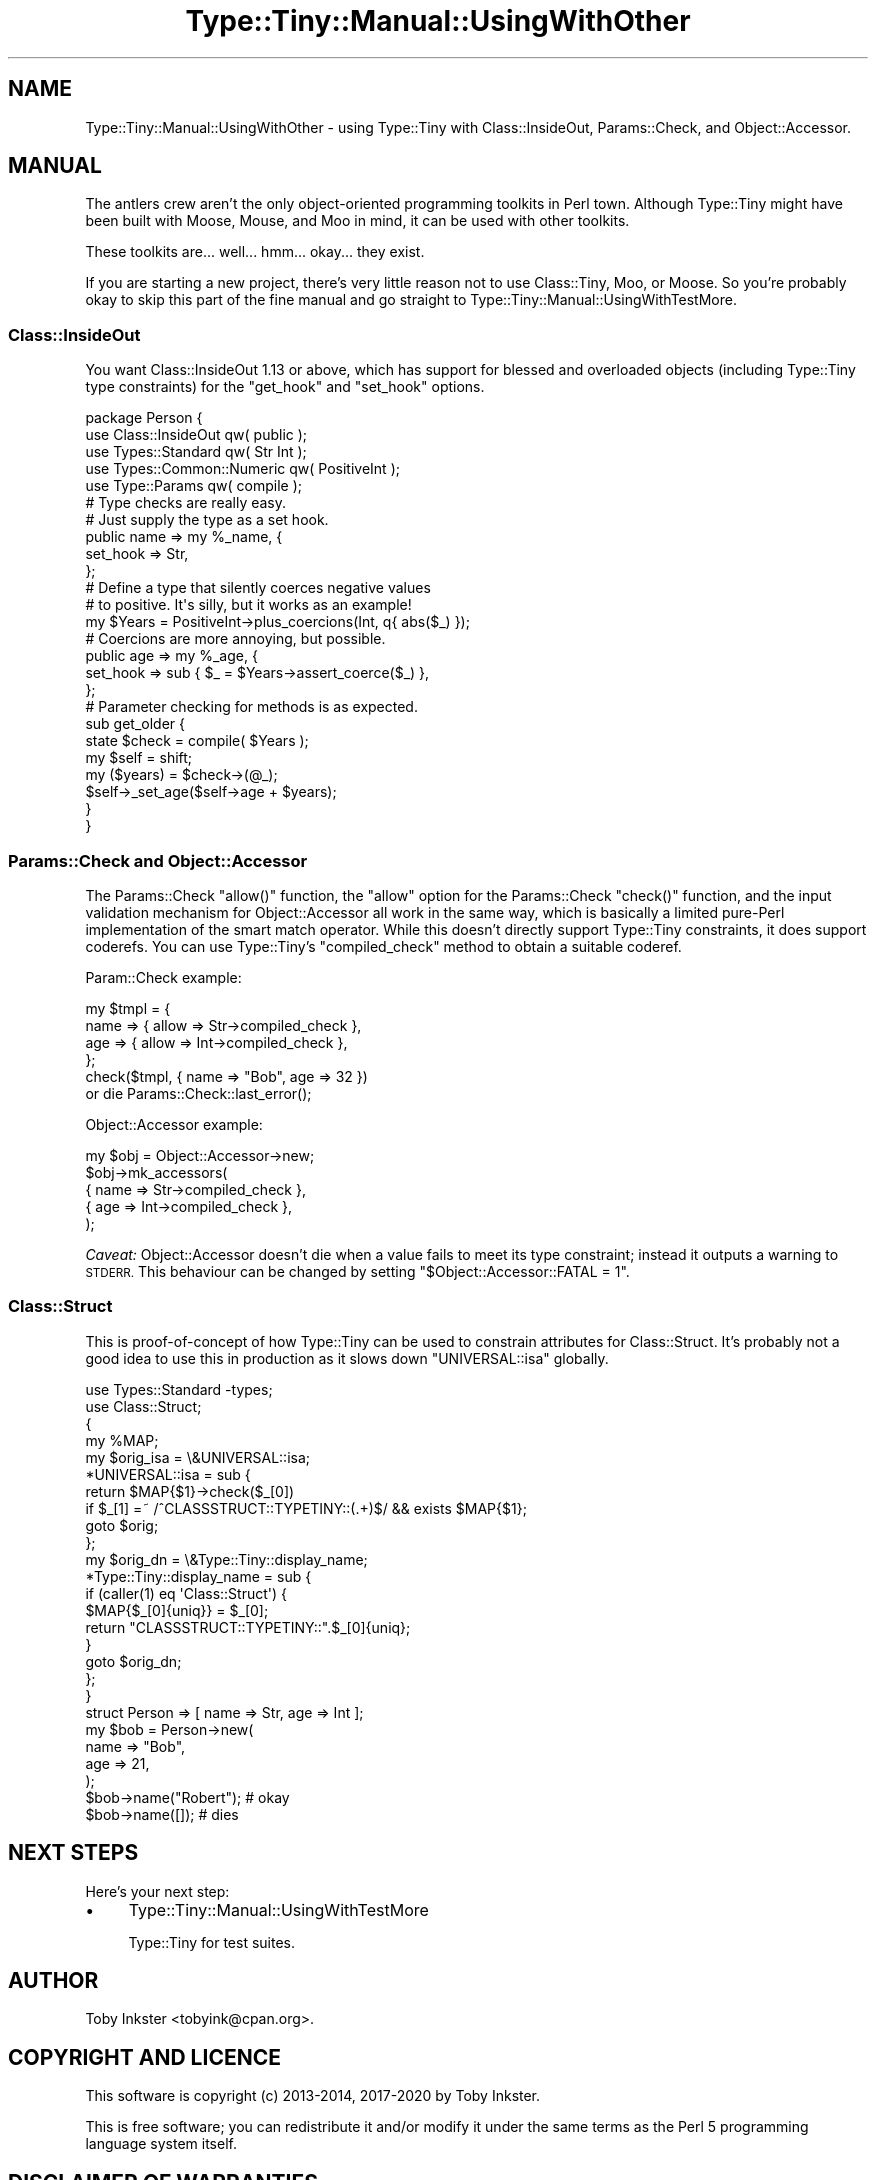 .\" Automatically generated by Pod::Man 4.09 (Pod::Simple 3.35)
.\"
.\" Standard preamble:
.\" ========================================================================
.de Sp \" Vertical space (when we can't use .PP)
.if t .sp .5v
.if n .sp
..
.de Vb \" Begin verbatim text
.ft CW
.nf
.ne \\$1
..
.de Ve \" End verbatim text
.ft R
.fi
..
.\" Set up some character translations and predefined strings.  \*(-- will
.\" give an unbreakable dash, \*(PI will give pi, \*(L" will give a left
.\" double quote, and \*(R" will give a right double quote.  \*(C+ will
.\" give a nicer C++.  Capital omega is used to do unbreakable dashes and
.\" therefore won't be available.  \*(C` and \*(C' expand to `' in nroff,
.\" nothing in troff, for use with C<>.
.tr \(*W-
.ds C+ C\v'-.1v'\h'-1p'\s-2+\h'-1p'+\s0\v'.1v'\h'-1p'
.ie n \{\
.    ds -- \(*W-
.    ds PI pi
.    if (\n(.H=4u)&(1m=24u) .ds -- \(*W\h'-12u'\(*W\h'-12u'-\" diablo 10 pitch
.    if (\n(.H=4u)&(1m=20u) .ds -- \(*W\h'-12u'\(*W\h'-8u'-\"  diablo 12 pitch
.    ds L" ""
.    ds R" ""
.    ds C` ""
.    ds C' ""
'br\}
.el\{\
.    ds -- \|\(em\|
.    ds PI \(*p
.    ds L" ``
.    ds R" ''
.    ds C`
.    ds C'
'br\}
.\"
.\" Escape single quotes in literal strings from groff's Unicode transform.
.ie \n(.g .ds Aq \(aq
.el       .ds Aq '
.\"
.\" If the F register is >0, we'll generate index entries on stderr for
.\" titles (.TH), headers (.SH), subsections (.SS), items (.Ip), and index
.\" entries marked with X<> in POD.  Of course, you'll have to process the
.\" output yourself in some meaningful fashion.
.\"
.\" Avoid warning from groff about undefined register 'F'.
.de IX
..
.if !\nF .nr F 0
.if \nF>0 \{\
.    de IX
.    tm Index:\\$1\t\\n%\t"\\$2"
..
.    if !\nF==2 \{\
.        nr % 0
.        nr F 2
.    \}
.\}
.\" ========================================================================
.\"
.IX Title "Type::Tiny::Manual::UsingWithOther 3pm"
.TH Type::Tiny::Manual::UsingWithOther 3pm "2020-05-01" "perl v5.26.1" "User Contributed Perl Documentation"
.\" For nroff, turn off justification.  Always turn off hyphenation; it makes
.\" way too many mistakes in technical documents.
.if n .ad l
.nh
.SH "NAME"
Type::Tiny::Manual::UsingWithOther \- using Type::Tiny with Class::InsideOut, Params::Check, and Object::Accessor.
.SH "MANUAL"
.IX Header "MANUAL"
The antlers crew aren't the only object-oriented programming toolkits in
Perl town. Although Type::Tiny might have been built with Moose, Mouse,
and Moo in mind, it can be used with other toolkits.
.PP
These toolkits are... well... hmm... okay... they exist.
.PP
If you are starting a new project, there's very little reason not to use
Class::Tiny, Moo, or Moose. So you're probably okay to skip this part of
the fine manual and go straight to Type::Tiny::Manual::UsingWithTestMore.
.SS "Class::InsideOut"
.IX Subsection "Class::InsideOut"
You want Class::InsideOut 1.13 or above, which has support for blessed
and overloaded objects (including Type::Tiny type constraints) for the
\&\f(CW\*(C`get_hook\*(C'\fR and \f(CW\*(C`set_hook\*(C'\fR options.
.PP
.Vb 5
\&  package Person {
\&    use Class::InsideOut qw( public );
\&    use Types::Standard qw( Str Int );
\&    use Types::Common::Numeric qw( PositiveInt );
\&    use Type::Params qw( compile );
\&    
\&    # Type checks are really easy.
\&    # Just supply the type as a set hook.
\&    public name => my %_name, {
\&      set_hook => Str,
\&    };
\&    
\&    # Define a type that silently coerces negative values
\&    # to positive. It\*(Aqs silly, but it works as an example!
\&    my $Years = PositiveInt\->plus_coercions(Int, q{ abs($_) });
\&    
\&    # Coercions are more annoying, but possible.
\&    public age => my %_age, {
\&      set_hook => sub { $_ = $Years\->assert_coerce($_) },
\&    };
\&    
\&    # Parameter checking for methods is as expected.
\&    sub get_older {
\&      state $check = compile( $Years );
\&      my $self = shift;
\&      my ($years) = $check\->(@_);
\&      $self\->_set_age($self\->age + $years);
\&    }
\&  }
.Ve
.SS "Params::Check and Object::Accessor"
.IX Subsection "Params::Check and Object::Accessor"
The Params::Check \f(CW\*(C`allow()\*(C'\fR function, the \f(CW\*(C`allow\*(C'\fR option for the
Params::Check \f(CW\*(C`check()\*(C'\fR function, and the input validation mechanism
for Object::Accessor all work in the same way, which is basically a
limited pure-Perl implementation of the smart match operator. While this
doesn't directly support Type::Tiny constraints, it does support coderefs.
You can use Type::Tiny's \f(CW\*(C`compiled_check\*(C'\fR method to obtain a suitable
coderef.
.PP
Param::Check example:
.PP
.Vb 6
\&  my $tmpl = {
\&    name => { allow => Str\->compiled_check },
\&    age  => { allow => Int\->compiled_check },
\&  };
\&  check($tmpl, { name => "Bob", age => 32 })
\&    or die Params::Check::last_error();
.Ve
.PP
Object::Accessor example:
.PP
.Vb 5
\&  my $obj = Object::Accessor\->new;
\&  $obj\->mk_accessors(
\&    { name => Str\->compiled_check },
\&    { age  => Int\->compiled_check },
\&  );
.Ve
.PP
\&\fICaveat:\fR Object::Accessor doesn't die when a value fails to meet its
type constraint; instead it outputs a warning to \s-1STDERR.\s0 This behaviour can
be changed by setting \f(CW\*(C`$Object::Accessor::FATAL = 1\*(C'\fR.
.SS "Class::Struct"
.IX Subsection "Class::Struct"
This is proof-of-concept of how Type::Tiny can be used to constrain
attributes for Class::Struct. It's probably not a good idea to use this
in production as it slows down \f(CW\*(C`UNIVERSAL::isa\*(C'\fR globally.
.PP
.Vb 2
\&  use Types::Standard \-types;
\&  use Class::Struct;
\&
\&  {
\&    my %MAP;
\&    my $orig_isa = \e&UNIVERSAL::isa;
\&    *UNIVERSAL::isa = sub {
\&      return $MAP{$1}\->check($_[0])
\&        if $_[1] =~ /^CLASSSTRUCT::TYPETINY::(.+)$/ && exists $MAP{$1};
\&      goto $orig;
\&    };
\&    my $orig_dn = \e&Type::Tiny::display_name;
\&    *Type::Tiny::display_name = sub {
\&      if (caller(1) eq \*(AqClass::Struct\*(Aq) {
\&        $MAP{$_[0]{uniq}} = $_[0];
\&        return "CLASSSTRUCT::TYPETINY::".$_[0]{uniq};
\&      }
\&      goto $orig_dn;
\&    };
\&  }
\&
\&  struct Person => [ name => Str, age => Int ];
\&
\&  my $bob = Person\->new(
\&    name => "Bob",
\&    age  => 21,
\&  );
\&
\&  $bob\->name("Robert");   # okay
\&  $bob\->name([]);         # dies
.Ve
.SH "NEXT STEPS"
.IX Header "NEXT STEPS"
Here's your next step:
.IP "\(bu" 4
Type::Tiny::Manual::UsingWithTestMore
.Sp
Type::Tiny for test suites.
.SH "AUTHOR"
.IX Header "AUTHOR"
Toby Inkster <tobyink@cpan.org>.
.SH "COPYRIGHT AND LICENCE"
.IX Header "COPYRIGHT AND LICENCE"
This software is copyright (c) 2013\-2014, 2017\-2020 by Toby Inkster.
.PP
This is free software; you can redistribute it and/or modify it under
the same terms as the Perl 5 programming language system itself.
.SH "DISCLAIMER OF WARRANTIES"
.IX Header "DISCLAIMER OF WARRANTIES"
\&\s-1THIS PACKAGE IS PROVIDED \*(L"AS IS\*(R" AND WITHOUT ANY EXPRESS OR IMPLIED
WARRANTIES, INCLUDING, WITHOUT LIMITATION, THE IMPLIED WARRANTIES OF
MERCHANTIBILITY AND FITNESS FOR A PARTICULAR PURPOSE.\s0
